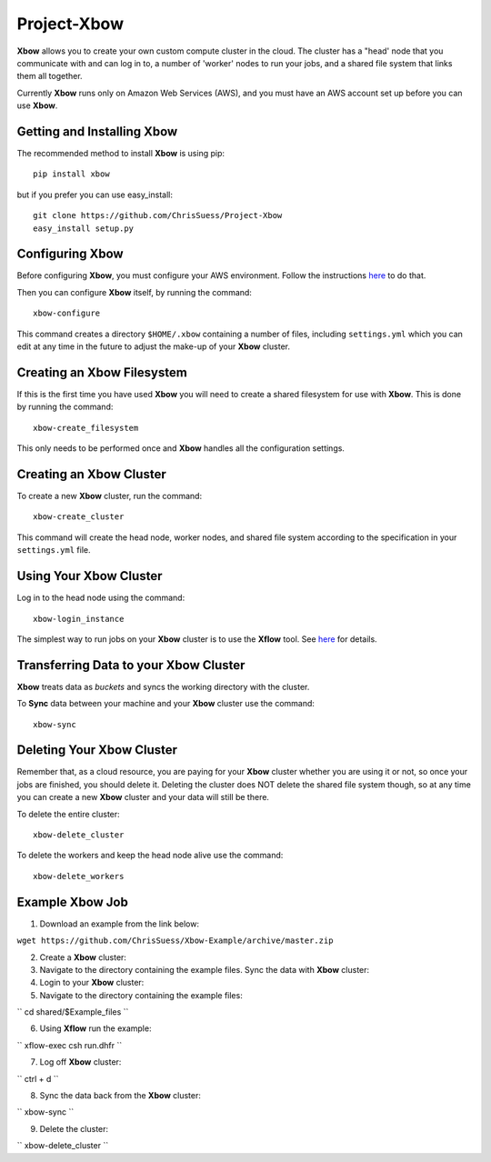 Project-Xbow
============

**Xbow** allows you to create your own custom compute cluster in the cloud. The cluster has a "head' node that you communicate with and can log in to, a number of 'worker' nodes to run your jobs, and a shared file system that links them all together.

Currently **Xbow** runs only on Amazon Web Services (AWS), and you must have an AWS account set up before you can use **Xbow**.


Getting and Installing **Xbow**
~~~~~~~~~~~~~~~~~~~~~~~~~~~~~~~~

The recommended method to install **Xbow** is using pip::

    pip install xbow

but if you prefer you can use easy_install::

    git clone https://github.com/ChrisSuess/Project-Xbow
    easy_install setup.py


Configuring **Xbow**
~~~~~~~~~~~~~~~~~~~~~

Before configuring **Xbow**, you must configure your AWS environment. Follow the instructions `here <https://docs.aws.amazon.com/cli/latest/userguide/cli-chap-getting-started.html>`_ to do that.


Then you can configure **Xbow** itself, by running the command::

    xbow-configure

This command creates a directory ``$HOME/.xbow`` containing a number of files, including ``settings.yml`` which you can edit at any time in the future to adjust the make-up of your **Xbow** cluster.

Creating an Xbow Filesystem
~~~~~~~~~~~~~~~~~~~~~~~~~~~

If this is the first time you have used **Xbow** you will need to create a shared filesystem for use with **Xbow**. This is done by running the command::

    xbow-create_filesystem

This only needs to be performed once and **Xbow** handles all the configuration settings.

Creating an **Xbow** Cluster
~~~~~~~~~~~~~~~~~~~~~~~~~~~~

To create a new **Xbow** cluster, run the command::

    xbow-create_cluster

This command will create the head node, worker nodes, and shared file system according to the specification in your ``settings.yml`` file.

Using Your **Xbow** Cluster
~~~~~~~~~~~~~~~~~~~~~~~~~~~

Log in to the head node using the command::

    xbow-login_instance

The simplest way to run jobs on your **Xbow** cluster is to use the **Xflow** tool. See `here <https://github.com/ChrisSuess/Project-Xbow/wiki/An-Introduction-to-Xbowflow-Workflows>`_ for details.

Transferring Data to your **Xbow** Cluster
~~~~~~~~~~~~~~~~~~~~~~~~~~~~~~~~~~~~~~~~~~

**Xbow** treats data as *buckets* and syncs the working directory with the cluster.

To **Sync** data between your machine and your **Xbow** cluster use the command::

    xbow-sync

Deleting Your **Xbow** Cluster
~~~~~~~~~~~~~~~~~~~~~~~~~~~~~~

Remember that, as a cloud resource, you are paying for your **Xbow** cluster whether you are using it or not, so once your jobs are finished, you should delete it. Deleting the cluster does NOT delete the shared file system though, so at any time you can create a new **Xbow** cluster and your data will still be there. 

To delete the entire cluster::

    xbow-delete_cluster

To delete the workers and keep the head node alive use the command::

    xbow-delete_workers

Example **Xbow** Job
~~~~~~~~~~~~~~~~~~~~

1. Download an example from the link below::

``wget https://github.com/ChrisSuess/Xbow-Example/archive/master.zip``

2. Create a **Xbow** cluster::

3. Navigate to the directory containing the example files. Sync the data with **Xbow** cluster::

4. Login to your **Xbow** cluster::

5. Navigate to the directory containing the example files::

`` cd shared/$Example_files ``

6. Using **Xflow** run the example::

`` xflow-exec csh run.dhfr `` 

7. Log off **Xbow** cluster::

`` ctrl + d ``

8. Sync the data back from the **Xbow** cluster::

`` xbow-sync ``

9. Delete the cluster::

`` xbow-delete_cluster ``
